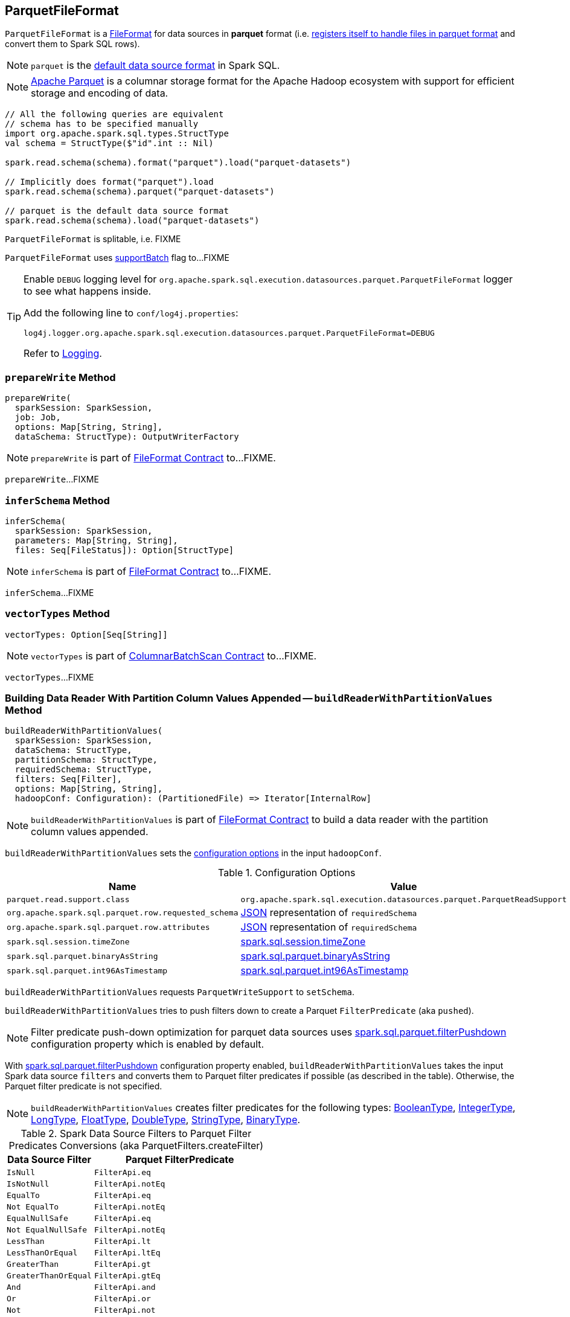 == [[ParquetFileFormat]] ParquetFileFormat

[[shortName]]
`ParquetFileFormat` is a link:spark-sql-FileFormat.adoc[FileFormat] for data sources in *parquet* format (i.e. link:spark-sql-DataSourceRegister.adoc#shortName[registers itself to handle files in parquet format] and convert them to Spark SQL rows).

NOTE: `parquet` is the link:spark-sql-DataFrameReader.adoc#source[default data source format] in Spark SQL.

NOTE: http://parquet.apache.org/[Apache Parquet] is a columnar storage format for the Apache Hadoop ecosystem with support for efficient storage and encoding of data.

[source, scala]
----
// All the following queries are equivalent
// schema has to be specified manually
import org.apache.spark.sql.types.StructType
val schema = StructType($"id".int :: Nil)

spark.read.schema(schema).format("parquet").load("parquet-datasets")

// Implicitly does format("parquet").load
spark.read.schema(schema).parquet("parquet-datasets")

// parquet is the default data source format
spark.read.schema(schema).load("parquet-datasets")
----

[[isSplitable]]
`ParquetFileFormat` is splitable, i.e. FIXME

[[supportBatch]]
`ParquetFileFormat` uses link:spark-sql-FileFormat.adoc#supportBatch[supportBatch] flag to...FIXME

[TIP]
====
Enable `DEBUG` logging level for `org.apache.spark.sql.execution.datasources.parquet.ParquetFileFormat` logger to see what happens inside.

Add the following line to `conf/log4j.properties`:

```
log4j.logger.org.apache.spark.sql.execution.datasources.parquet.ParquetFileFormat=DEBUG
```

Refer to link:spark-logging.adoc[Logging].
====

=== [[prepareWrite]] `prepareWrite` Method

[source, scala]
----
prepareWrite(
  sparkSession: SparkSession,
  job: Job,
  options: Map[String, String],
  dataSchema: StructType): OutputWriterFactory
----

NOTE: `prepareWrite` is part of link:spark-sql-FileFormat.adoc#prepareWrite[FileFormat Contract] to...FIXME.

`prepareWrite`...FIXME

=== [[inferSchema]] `inferSchema` Method

[source, scala]
----
inferSchema(
  sparkSession: SparkSession,
  parameters: Map[String, String],
  files: Seq[FileStatus]): Option[StructType]
----

NOTE: `inferSchema` is part of link:spark-sql-FileFormat.adoc#inferSchema[FileFormat Contract] to...FIXME.

`inferSchema`...FIXME

=== [[vectorTypes]] `vectorTypes` Method

[source, scala]
----
vectorTypes: Option[Seq[String]]
----

NOTE: `vectorTypes` is part of link:spark-sql-ColumnarBatchScan.adoc#vectorTypes[ColumnarBatchScan Contract] to...FIXME.

`vectorTypes`...FIXME

=== [[buildReaderWithPartitionValues]] Building Data Reader With Partition Column Values Appended -- `buildReaderWithPartitionValues` Method

[source, scala]
----
buildReaderWithPartitionValues(
  sparkSession: SparkSession,
  dataSchema: StructType,
  partitionSchema: StructType,
  requiredSchema: StructType,
  filters: Seq[Filter],
  options: Map[String, String],
  hadoopConf: Configuration): (PartitionedFile) => Iterator[InternalRow]
----

NOTE: `buildReaderWithPartitionValues` is part of link:spark-sql-FileFormat.adoc#buildReaderWithPartitionValues[FileFormat Contract] to build a data reader with the partition column values appended.

`buildReaderWithPartitionValues` sets the <<options, configuration options>> in the input `hadoopConf`.

[[options]]
.Configuration Options
[cols="1,2",options="header",width="100%"]
|===
| Name
| Value

| `parquet.read.support.class`
| `org.apache.spark.sql.execution.datasources.parquet.ParquetReadSupport`

| `org.apache.spark.sql.parquet.row.requested_schema`
| link:spark-sql-DataType.adoc#json[JSON] representation of `requiredSchema`

| `org.apache.spark.sql.parquet.row.attributes`
| link:spark-sql-DataType.adoc#json[JSON] representation of `requiredSchema`

| `spark.sql.session.timeZone`
| link:spark-sql-properties.adoc#spark.sql.session.timeZone[spark.sql.session.timeZone]

| `spark.sql.parquet.binaryAsString`
| link:spark-sql-properties.adoc#spark.sql.parquet.binaryAsString[spark.sql.parquet.binaryAsString]

| `spark.sql.parquet.int96AsTimestamp`
| link:spark-sql-properties.adoc#spark.sql.parquet.int96AsTimestamp[spark.sql.parquet.int96AsTimestamp]
|===

`buildReaderWithPartitionValues` requests `ParquetWriteSupport` to `setSchema`.

`buildReaderWithPartitionValues` tries to push filters down to create a Parquet `FilterPredicate` (aka `pushed`).

NOTE: Filter predicate push-down optimization for parquet data sources uses link:spark-sql-properties.adoc#spark.sql.parquet.filterPushdown[spark.sql.parquet.filterPushdown] configuration property which is enabled by default.

With link:spark-sql-properties.adoc#spark.sql.parquet.filterPushdown[spark.sql.parquet.filterPushdown] configuration property enabled, `buildReaderWithPartitionValues` takes the input Spark data source `filters` and converts them to Parquet filter predicates if possible (as described in the table). Otherwise, the Parquet filter predicate is not specified.

NOTE: `buildReaderWithPartitionValues` creates filter predicates for the following types: link:spark-sql-DataType.adoc#BooleanType[BooleanType], link:spark-sql-DataType.adoc#IntegerType[IntegerType], link:spark-sql-DataType.adoc#LongType[LongType], link:spark-sql-DataType.adoc#FloatType[FloatType], link:spark-sql-DataType.adoc#DoubleType[DoubleType], link:spark-sql-DataType.adoc#StringType[StringType], link:spark-sql-DataType.adoc#BinaryType[BinaryType].

[[ParquetFilters]]
[[createFilter]]
.Spark Data Source Filters to Parquet Filter Predicates Conversions (aka ParquetFilters.createFilter)
[cols="1,2",options="header",width="100%"]
|===
| Data Source Filter
| Parquet FilterPredicate

| [[IsNull]] `IsNull`
| `FilterApi.eq`

| [[IsNotNull]] `IsNotNull`
| `FilterApi.notEq`

| [[EqualTo]] `EqualTo`
| `FilterApi.eq`

| [[NotEqualTo]] `Not EqualTo`
| `FilterApi.notEq`

| [[EqualNullSafe]] `EqualNullSafe`
| `FilterApi.eq`

| [[NotEqualNullSafe]] `Not EqualNullSafe`
| `FilterApi.notEq`

| [[LessThan]] `LessThan`
| `FilterApi.lt`

| [[LessThanOrEqual]] `LessThanOrEqual`
| `FilterApi.ltEq`

| [[GreaterThan]] `GreaterThan`
| `FilterApi.gt`

| [[GreaterThanOrEqual]] `GreaterThanOrEqual`
| `FilterApi.gtEq`

| [[And]] `And`
| `FilterApi.and`

| [[Or]] `Or`
| `FilterApi.or`

| [[Not]] `Not`
| `FilterApi.not`
|===

`buildReaderWithPartitionValues` broadcasts the input `hadoopConf` Hadoop `Configuration`.

In the end, `buildReaderWithPartitionValues` gives a function that takes a link:spark-sql-PartitionedFile.adoc[PartitionedFile] and does the following:

. Creates a Hadoop `FileSplit` for the input `PartitionedFile`

. Creates a Parquet `ParquetInputSplit` for the Hadoop `FileSplit` created

. Gets the broadcast Hadoop `Configuration`

. Creates a flag that says whether to apply timezone conversions to int96 timestamps or not (aka `convertTz`)

. Creates a Hadoop `TaskAttemptContextImpl` (with the broadcast Hadoop `Configuration` and a Hadoop `TaskAttemptID` for a map task)

. Sets the Parquet `FilterPredicate` (only when link:spark-sql-properties.adoc#spark.sql.parquet.filterPushdown[spark.sql.parquet.filterPushdown] configuration property is enabled and it is by default)

The function then branches off on whether link:spark-sql-VectorizedParquetRecordReader.adoc[Parquet vectorized reader] is enabled or not.

NOTE: link:spark-sql-VectorizedParquetRecordReader.adoc[Parquet vectorized reader] is enabled by default.

With link:spark-sql-VectorizedParquetRecordReader.adoc[Parquet vectorized reader] enabled, the function does the following:

. Creates a link:spark-sql-VectorizedParquetRecordReader.adoc#creating-instance[VectorizedParquetRecordReader] and a `RecordReaderIterator`

. Requests `VectorizedParquetRecordReader` to link:spark-sql-VectorizedParquetRecordReader.adoc#initialize[initialize] (with the Parquet `ParquetInputSplit` and the Hadoop `TaskAttemptContextImpl`)

. Prints out the following DEBUG message to the logs:
+
```
Appending [partitionSchema] [partitionValues]
```

. Requests `VectorizedParquetRecordReader` to link:spark-sql-VectorizedParquetRecordReader.adoc#initBatch[initBatch]

. (only with <<supportBatch, supportBatch>> enabled) Requests `VectorizedParquetRecordReader` to link:spark-sql-VectorizedParquetRecordReader.adoc#enableReturningBatches[enableReturningBatches]

. In the end, the function gives the `RecordReaderIterator` (over the `VectorizedParquetRecordReader`) as the `Iterator[InternalRow]`

With link:spark-sql-VectorizedParquetRecordReader.adoc[Parquet vectorized reader] disabled, the function does the following:

. FIXME (since Parquet vectorized reader is enabled by default it's of less interest currently)
